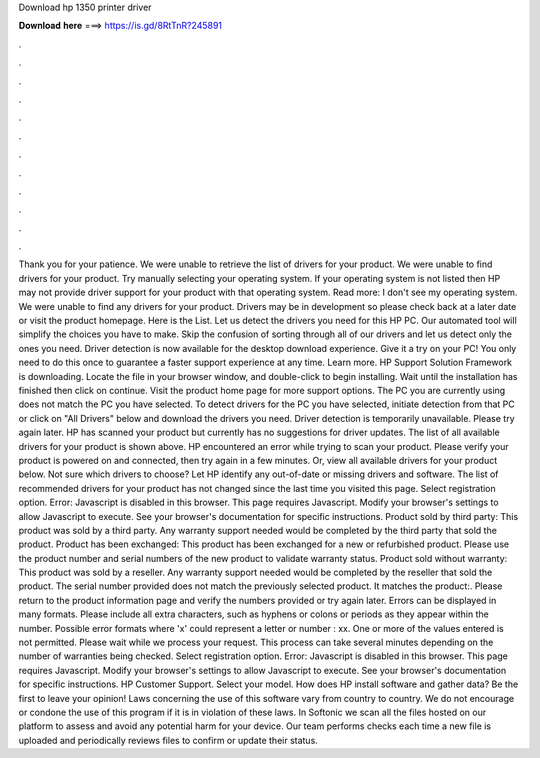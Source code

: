 Download hp 1350 printer driver

𝐃𝐨𝐰𝐧𝐥𝐨𝐚𝐝 𝐡𝐞𝐫𝐞 ===> https://is.gd/8RtTnR?245891

.

.

.

.

.

.

.

.

.

.

.

.

Thank you for your patience. We were unable to retrieve the list of drivers for your product. We were unable to find drivers for your product. Try manually selecting your operating system. If your operating system is not listed then HP may not provide driver support for your product with that operating system. Read more: I don't see my operating system. We were unable to find any drivers for your product. Drivers may be in development so please check back at a later date or visit the product homepage.
Here is the List. Let us detect the drivers you need for this HP PC. Our automated tool will simplify the choices you have to make. Skip the confusion of sorting through all of our drivers and let us detect only the ones you need. Driver detection is now available for the desktop download experience.
Give it a try on your PC! You only need to do this once to guarantee a faster support experience at any time. Learn more. HP Support Solution Framework is downloading. Locate the file in your browser window, and double-click to begin installing. Wait until the installation has finished then click on continue.
Visit the product home page for more support options. The PC you are currently using does not match the PC you have selected. To detect drivers for the PC you have selected, initiate detection from that PC or click on "All Drivers" below and download the drivers you need. Driver detection is temporarily unavailable. Please try again later.
HP has scanned your product but currently has no suggestions for driver updates. The list of all available drivers for your product is shown above.
HP encountered an error while trying to scan your product. Please verify your product is powered on and connected, then try again in a few minutes. Or, view all available drivers for your product below. Not sure which drivers to choose? Let HP identify any out-of-date or missing drivers and software. The list of recommended drivers for your product has not changed since the last time you visited this page. Select registration option.
Error: Javascript is disabled in this browser. This page requires Javascript. Modify your browser's settings to allow Javascript to execute.
See your browser's documentation for specific instructions. Product sold by third party: This product was sold by a third party. Any warranty support needed would be completed by the third party that sold the product. Product has been exchanged: This product has been exchanged for a new or refurbished product. Please use the product number and serial numbers of the new product to validate warranty status.
Product sold without warranty: This product was sold by a reseller. Any warranty support needed would be completed by the reseller that sold the product. The serial number provided does not match the previously selected product. It matches the product:. Please return to the product information page and verify the numbers provided or try again later. Errors can be displayed in many formats.
Please include all extra characters, such as hyphens or colons or periods as they appear within the number. Possible error formats where 'x' could represent a letter or number : xx. One or more of the values entered is not permitted.
Please wait while we process your request. This process can take several minutes depending on the number of warranties being checked. Select registration option. Error: Javascript is disabled in this browser.
This page requires Javascript. Modify your browser's settings to allow Javascript to execute. See your browser's documentation for specific instructions.
HP Customer Support. Select your model. How does HP install software and gather data? Be the first to leave your opinion! Laws concerning the use of this software vary from country to country. We do not encourage or condone the use of this program if it is in violation of these laws. In Softonic we scan all the files hosted on our platform to assess and avoid any potential harm for your device. Our team performs checks each time a new file is uploaded and periodically reviews files to confirm or update their status.